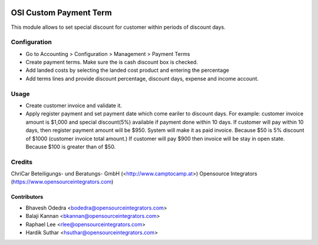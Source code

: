 .. image:: https://img.shields.io/badge/licence-AGPL--3-blue.svg
   :target: http://www.gnu.org/licenses/agpl-3.0-standalone.html
   :alt: License: AGPL-3

=======================
OSI Custom Payment Term
=======================

This module allows to set special discount for customer within periods of
discount days.

Configuration
=============

* Go to Accounting > Configuration > Management > Payment Terms
* Create payment terms. Make sure the is cash discount box is checked.
* Add landed costs by selecting the landed cost product and entering the
  percentage
* Add terms lines and provide discount percentage, discount days, expense and
  income account.

Usage
=====

* Create customer invoice and validate it.
* Apply register payment and set payment date which come eariler to discount
  days. For example: customer invoice amount is $1,000 and special discount(5%)
  available if payment done within 10 days. If customer will pay within 10 days,
  then register payment amount will be $950. System will make it as paid
  invoice. Because $50 is 5% discount of $1000 (customer invoice total amount.)
  If customer will pay $900 then invoice will be stay in open state. Because
  $100 is greater than of $50.

Credits
=======

ChriCar Beteiligungs- und Beratungs- GmbH (<http://www.camptocamp.at>)
Opensource Integrators (https://www.opensourceintegrators.com)

Contributors
------------

* Bhavesh Odedra <bodedra@opensourceintegrators.com>
* Balaji Kannan <bkannan@opensourceintegrators.com>
* Raphael Lee <rlee@opensourceintegrators.com>
* Hardik Suthar <hsuthar@opensourceintegrators.com>
